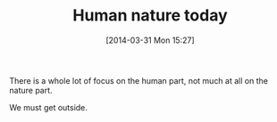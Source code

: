 #+POSTID: 8401
#+DATE: [2014-03-31 Mon 15:27]
#+OPTIONS: toc:nil num:nil todo:nil pri:nil tags:nil ^:nil TeX:nil
#+CATEGORY: Article
#+TAGS: philosophy
#+TITLE: Human nature today

There is a whole lot of focus on the human part, not much at all on the nature part.

We must get outside.



